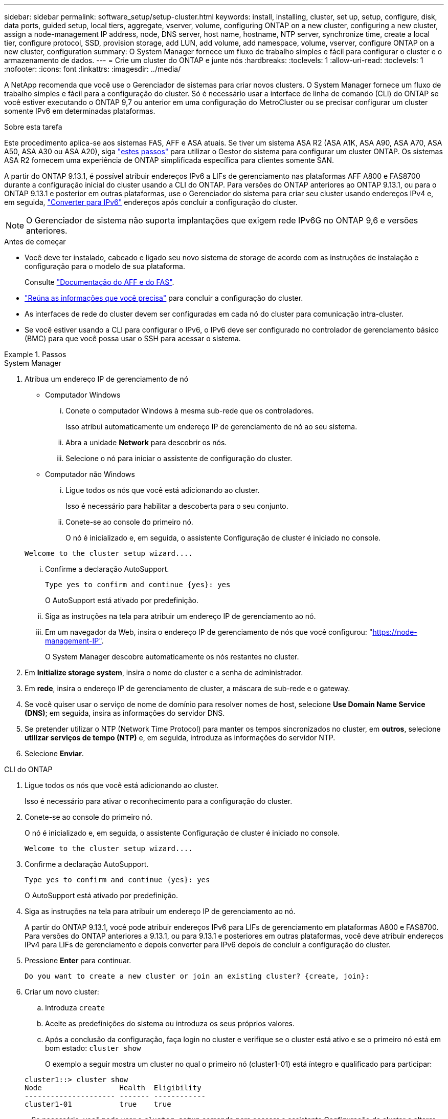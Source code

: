 ---
sidebar: sidebar 
permalink: software_setup/setup-cluster.html 
keywords: install, installing, cluster, set up, setup, configure, disk, data ports, guided setup, local tiers, aggregate, vserver, volume, configuring ONTAP on a new cluster, configuring a new cluster, assign a node-management IP address, node, DNS server, host name, hostname, NTP server, synchronize time, create a local tier, configure protocol, SSD, provision storage, add LUN, add volume, add namespace, volume, vserver, configure ONTAP on a new cluster, configuration 
summary: O System Manager fornece um fluxo de trabalho simples e fácil para configurar o cluster e o armazenamento de dados. 
---
= Crie um cluster do ONTAP e junte nós
:hardbreaks:
:toclevels: 1
:allow-uri-read: 
:toclevels: 1
:nofooter: 
:icons: font
:linkattrs: 
:imagesdir: ../media/


[role="lead"]
A NetApp recomenda que você use o Gerenciador de sistemas para criar novos clusters. O System Manager fornece um fluxo de trabalho simples e fácil para a configuração do cluster. Só é necessário usar a interface de linha de comando (CLI) do ONTAP se você estiver executando o ONTAP 9,7 ou anterior em uma configuração do MetroCluster ou se precisar configurar um cluster somente IPv6 em determinadas plataformas.

.Sobre esta tarefa
Este procedimento aplica-se aos sistemas FAS, AFF e ASA atuais. Se tiver um sistema ASA R2 (ASA A1K, ASA A90, ASA A70, ASA A50, ASA A30 ou ASA A20), siga link:https://docs.netapp.com/us-en/asa-r2/install-setup/initialize-ontap-cluster.html["estes passos"^] para utilizar o Gestor do sistema para configurar um cluster ONTAP. Os sistemas ASA R2 fornecem uma experiência de ONTAP simplificada específica para clientes somente SAN.

A partir do ONTAP 9.13.1, é possível atribuir endereços IPv6 a LIFs de gerenciamento nas plataformas AFF A800 e FAS8700 durante a configuração inicial do cluster usando a CLI do ONTAP. Para versões do ONTAP anteriores ao ONTAP 9.13.1, ou para o ONTAP 9.13.1 e posterior em outras plataformas, use o Gerenciador do sistema para criar seu cluster usando endereços IPv4 e, em seguida, link:convert-ipv4-to-ipv6-task.html["Converter para IPv6"] endereços após concluir a configuração do cluster.


NOTE: O Gerenciador de sistema não suporta implantações que exigem rede IPv6G no ONTAP 9,6 e versões anteriores.

.Antes de começar
* Você deve ter instalado, cabeado e ligado seu novo sistema de storage de acordo com as instruções de instalação e configuração para o modelo de sua plataforma.
+
Consulte link:https://docs.netapp.com/us-en/ontap-systems/index.html["Documentação do AFF e do FAS"^].

* link:gather_cluster_setup_information.html["Reúna as informações que você precisa"] para concluir a configuração do cluster.
* As interfaces de rede do cluster devem ser configuradas em cada nó do cluster para comunicação intra-cluster.
* Se você estiver usando a CLI para configurar o IPv6, o IPv6 deve ser configurado no controlador de gerenciamento básico (BMC) para que você possa usar o SSH para acessar o sistema.


.Passos
[role="tabbed-block"]
====
.System Manager
--
. Atribua um endereço IP de gerenciamento de nó
+
** Computador Windows
+
... Conete o computador Windows à mesma sub-rede que os controladores.
+
Isso atribui automaticamente um endereço IP de gerenciamento de nó ao seu sistema.

... Abra a unidade *Network* para descobrir os nós.
... Selecione o nó para iniciar o assistente de configuração do cluster.


** Computador não Windows
+
... Ligue todos os nós que você está adicionando ao cluster.
+
Isso é necessário para habilitar a descoberta para o seu conjunto.

... Conete-se ao console do primeiro nó.
+
O nó é inicializado e, em seguida, o assistente Configuração de cluster é iniciado no console.

+
[listing]
----
Welcome to the cluster setup wizard....
----
... Confirme a declaração AutoSupport.
+
[listing]
----
Type yes to confirm and continue {yes}: yes
----
+
O AutoSupport está ativado por predefinição.

... Siga as instruções na tela para atribuir um endereço IP de gerenciamento ao nó.
... Em um navegador da Web, insira o endereço IP de gerenciamento de nós que você configurou: "https://node-management-IP"[].
+
O System Manager descobre automaticamente os nós restantes no cluster.





. Em *Initialize storage system*, insira o nome do cluster e a senha de administrador.
. Em *rede*, insira o endereço IP de gerenciamento de cluster, a máscara de sub-rede e o gateway.
. Se você quiser usar o serviço de nome de domínio para resolver nomes de host, selecione *Use Domain Name Service (DNS)*; em seguida, insira as informações do servidor DNS.
. Se pretender utilizar o NTP (Network Time Protocol) para manter os tempos sincronizados no cluster, em *outros*, selecione *utilizar serviços de tempo (NTP)* e, em seguida, introduza as informações do servidor NTP.
. Selecione *Enviar*.


--
.CLI do ONTAP
--
. Ligue todos os nós que você está adicionando ao cluster.
+
Isso é necessário para ativar o reconhecimento para a configuração do cluster.

. Conete-se ao console do primeiro nó.
+
O nó é inicializado e, em seguida, o assistente Configuração de cluster é iniciado no console.

+
[listing]
----
Welcome to the cluster setup wizard....
----
. Confirme a declaração AutoSupport.
+
[listing]
----
Type yes to confirm and continue {yes}: yes
----
+
O AutoSupport está ativado por predefinição.

. Siga as instruções na tela para atribuir um endereço IP de gerenciamento ao nó.
+
A partir do ONTAP 9.13.1, você pode atribuir endereços IPv6 para LIFs de gerenciamento em plataformas A800 e FAS8700. Para versões do ONTAP anteriores a 9.13.1, ou para 9.13.1 e posteriores em outras plataformas, você deve atribuir endereços IPv4 para LIFs de gerenciamento e depois converter para IPv6 depois de concluir a configuração do cluster.

. Pressione *Enter* para continuar.
+
[listing]
----
Do you want to create a new cluster or join an existing cluster? {create, join}:
----
. Criar um novo cluster:
+
.. Introduza `create`
.. Aceite as predefinições do sistema ou introduza os seus próprios valores.
.. Após a conclusão da configuração, faça login no cluster e verifique se o cluster está ativo e se o primeiro nó está em bom estado: `cluster show`
+
O exemplo a seguir mostra um cluster no qual o primeiro nó (cluster1-01) está íntegro e qualificado para participar:

+
[listing]
----
cluster1::> cluster show
Node                  Health  Eligibility
--------------------- ------- ------------
cluster1-01           true    true
----
+
Se necessário, você pode usar o `cluster setup` comando para acessar o assistente Configuração de cluster e alterar qualquer um dos valores inseridos para o administrador ou nó SVM.



. Junte um nó ao cluster:
+
Você pode unir um nó ao cluster de cada vez. Você deve concluir a operação de junção para cada nó e o nó deve fazer parte do cluster antes de começar a ingressar no próximo nó.

+
Se você tiver um FAS2720 com 24 ou menos unidades NL-SAS, verifique se o padrão de configuração de storage está definido como ativo/passivo para otimizar o desempenho. Para obter mais informações, consulte a documentação para link:../disks-aggregates/setup-active-passive-config-root-data-task.html["configurando uma configuração ativo-passivo em nós usando o particionamento de dados raiz"].

+
.. Faça login no nó que você pretende ingressar no cluster.
+
O assistente de configuração do cluster é iniciado no console.

+
[listing]
----
Welcome to the cluster setup wizard....
----
.. Confirme a declaração AutoSupport.
+

NOTE: O AutoSupport está ativado por predefinição.



+
[listing]
----
Type yes to confirm and continue {yes}: yes
----
+
.. Siga as instruções na tela para atribuir um endereço IP ao nó.
+
A partir do ONTAP 9.13.1, você pode atribuir endereços IPv6 para LIFs de gerenciamento em plataformas A800 e FAS8700. Para versões do ONTAP anteriores a 9.13.1, ou para 9.13.1 e posteriores em outras plataformas, você deve atribuir endereços IPv4 para LIFs de gerenciamento e depois converter para IPv6 depois de concluir a configuração do cluster.

.. Pressione *Enter* para continuar.
+
[listing]
----
Do you want to create a new cluster or join an existing cluster? {create, join}:
----
.. Introduza `join`
.. Siga as instruções na tela para configurar o nó e associá-lo ao cluster.
.. Após a conclusão da configuração, verifique se o nó está íntegro e qualificado para participar do cluster: `cluster show`
+
O exemplo a seguir mostra um cluster após o segundo nó (cluster1-02) ter sido Unido ao cluster:

+
[listing]
----
cluster1::> cluster show
Node                  Health  Eligibility
--------------------- ------- ------------
cluster1-01           true    true
cluster1-02           true    true
----


. Repita a etapa 7 para unir cada nó restante.


--
====
.O que vem a seguir
* Se necessário, link:convert-ipv4-to-ipv6-task.html["Converter de IPv4 para IPv6"].
* link:task_check_cluster_with_config_advisor.html["Execute o Active IQ Config Advisor para validar sua configuração e verificar se há erros de configuração comuns"].

